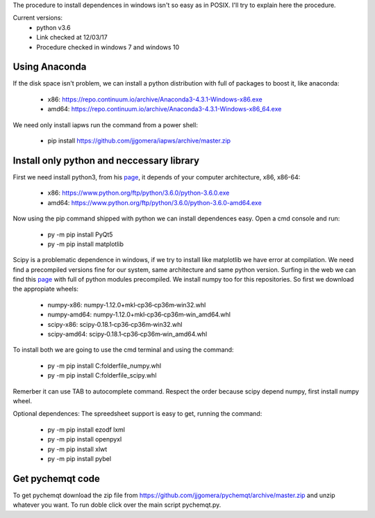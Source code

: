 The procedure to install dependences in windows isn't so easy as in POSIX. I'll try to explain here the procedure.

Current versions:
    * python v3.6
    * Link checked at 12/03/17
    * Procedure checked in windows 7 and windows 10


Using Anaconda
--------------
If the disk space isn't problem, we can install a python distribution with full of packages to boost it, like anaconda:

    * x86: https://repo.continuum.io/archive/Anaconda3-4.3.1-Windows-x86.exe
    * amd64: https://repo.continuum.io/archive/Anaconda3-4.3.1-Windows-x86_64.exe

We need only install iapws run the command from a power shell:

    * pip install https://github.com/jjgomera/iapws/archive/master.zip


Install only python and neccessary library
------------------------------------------

First we need install python3, from his `page <https://www.python.org/downloads/release/python-360/>`__, it depends of your computer architecture, x86, x86-64:

    * x86: https://www.python.org/ftp/python/3.6.0/python-3.6.0.exe 
    * amd64: https://www.python.org/ftp/python/3.6.0/python-3.6.0-amd64.exe

Now using the pip command shipped with python we can install dependences easy. Open a cmd console and run:

    * py -m pip install PyQt5
    * py -m pip install matplotlib

Scipy is a problematic dependence in windows, if we try to install like matplotlib we have error at compilation. We need find a precompiled versions fine for our system, same architecture and same python version. Surfing in the web we can find this `page <http://www.lfd.uci.edu/~gohlke/pythonlibs/>`__ with full of python modules precompiled. We install numpy too for this repositories. So first we download the appropiate wheels:

    * numpy-x86: numpy‑1.12.0+mkl‑cp36‑cp36m‑win32.whl
    * numpy-amd64: numpy‑1.12.0+mkl‑cp36‑cp36m‑win_amd64.whl
    * scipy-x86: scipy‑0.18.1‑cp36‑cp36m‑win32.whl
    * scipy-amd64: scipy‑0.18.1‑cp36‑cp36m‑win_amd64.whl

To install both we are going to use the cmd terminal and using the command:

    * py -m pip install C:\folder\file_numpy.whl
    * py -m pip install C:\folder\file_scipy.whl

Remerber it can use TAB to autocomplete command. Respect the order because scipy depend numpy, first install numpy wheel.

Optional dependences:
The spreedsheet support is easy to get, running the command:

    * py -m pip install ezodf lxml
    * py -m pip install openpyxl
    * py -m pip install xlwt
    * py -m pip install pybel


Get pychemqt code
-----------------

To get pychemqt download the zip file from https://github.com/jjgomera/pychemqt/archive/master.zip and unzip whatever you want. To run doble click over the main script pychemqt.py.
